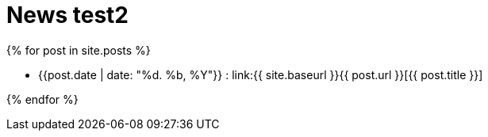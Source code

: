 = News test2
:page-layout: single
:page-title: News & Blog
:page-permalink: /news/
:page-liquid: true


{% for post in site.posts %}

*  {{post.date | date: "%d. %b, %Y"}} : link:{{ site.baseurl }}{{ post.url }}[{{ post.title }}]

{% endfor %}










